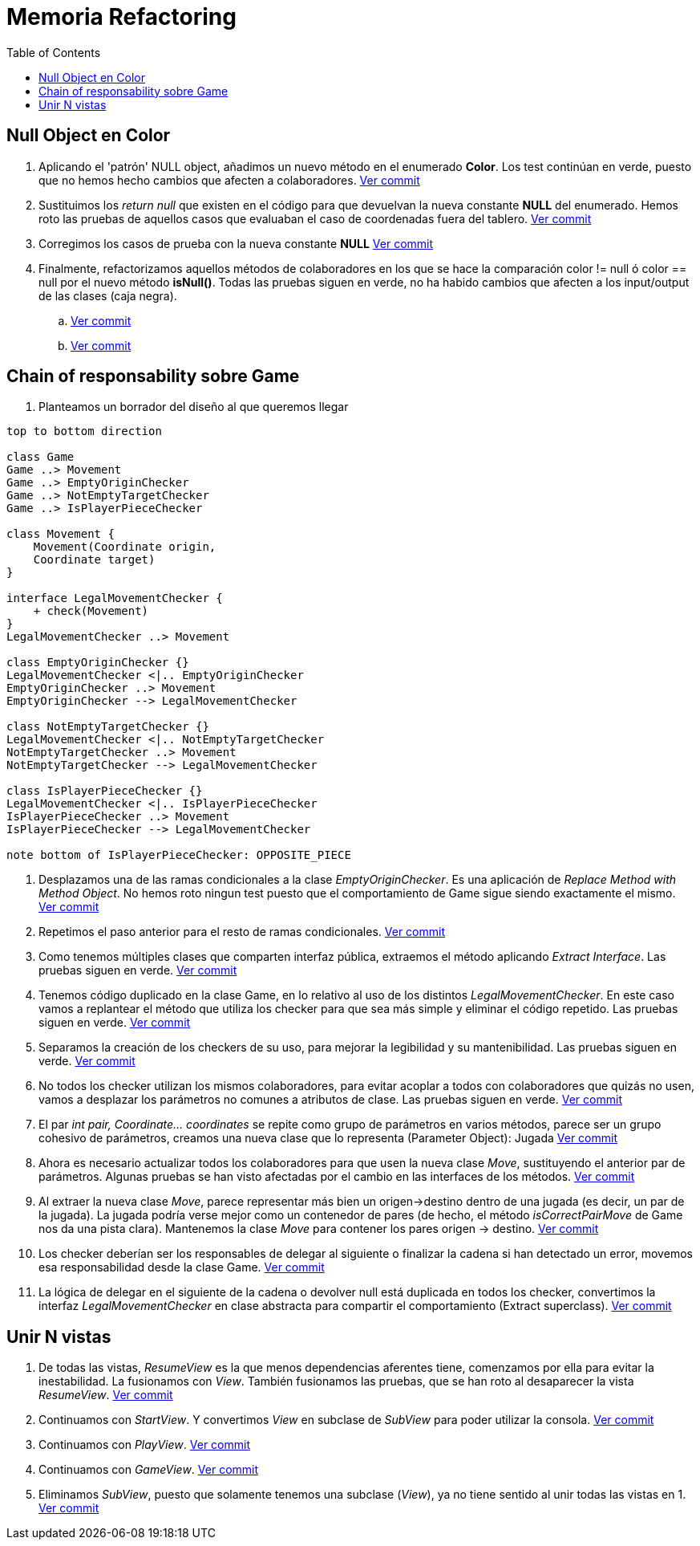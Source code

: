 = Memoria Refactoring
:toc:

== Null Object en Color

. Aplicando el 'patrón' NULL object, añadimos un nuevo método en el enumerado *Color*.
Los test continúan en verde, puesto que no hemos hecho cambios que afecten a colaboradores.
https://github.com/juanaviladev/refactoring-draughts/commit/21f4de3f73798ea7601c0bd62d0fdb7b4c4d2e6c[Ver commit]

. Sustituimos los _return null_ que existen en el código para que devuelvan la nueva constante *NULL*
del enumerado. Hemos roto las pruebas de aquellos casos que evaluaban el caso de coordenadas fuera del tablero.
https://github.com/juanaviladev/refactoring-draughts/commit/aa080085fdd9e5a35697347746307087d6d2a288[Ver commit]

. Corregimos los casos de prueba con la nueva constante *NULL*
https://github.com/juanaviladev/refactoring-draughts/commit/898fdcb6e8c3c77054dbcc334dc77b8a82a419c9[Ver commit]

. Finalmente, refactorizamos aquellos métodos de colaboradores en los que se hace la comparación color != null ó color == null por
el nuevo método *isNull()*. Todas las pruebas siguen en verde, no ha habido cambios que afecten a los input/output de
las clases (caja negra).
.. https://github.com/juanaviladev/refactoring-draughts/commit/4845d05d249bc150e01eadc1b02a1d004aa4cd2b[Ver commit]
.. https://github.com/juanaviladev/refactoring-draughts/commit/4845d05d249bc150e01eadc1b02a1d004aa4cd2b[Ver commit]

== Chain of responsability sobre Game

. Planteamos un borrador del diseño al que queremos llegar

[plantuml, ,svg]
----
top to bottom direction

class Game
Game ..> Movement
Game ..> EmptyOriginChecker
Game ..> NotEmptyTargetChecker
Game ..> IsPlayerPieceChecker

class Movement {
    Movement(Coordinate origin,
    Coordinate target)
}

interface LegalMovementChecker {
    + check(Movement)
}
LegalMovementChecker ..> Movement

class EmptyOriginChecker {}
LegalMovementChecker <|.. EmptyOriginChecker
EmptyOriginChecker ..> Movement
EmptyOriginChecker --> LegalMovementChecker

class NotEmptyTargetChecker {}
LegalMovementChecker <|.. NotEmptyTargetChecker
NotEmptyTargetChecker ..> Movement
NotEmptyTargetChecker --> LegalMovementChecker

class IsPlayerPieceChecker {}
LegalMovementChecker <|.. IsPlayerPieceChecker
IsPlayerPieceChecker ..> Movement
IsPlayerPieceChecker --> LegalMovementChecker

note bottom of IsPlayerPieceChecker: OPPOSITE_PIECE
----

. Desplazamos una de las ramas condicionales a la clase _EmptyOriginChecker_. Es una aplicación
de _Replace Method with Method Object_. No hemos roto ningun test puesto que el comportamiento de Game sigue siendo exactamente el mismo.
https://github.com/juanaviladev/refactoring-draughts/commit/590186ee07b948ceb6331154af48fc614bf38939[Ver commit]

. Repetimos el paso anterior para el resto de ramas condicionales.
https://github.com/juanaviladev/refactoring-draughts/commit/25bc1fd1c0e45972437a1f9cc9abb66e8647ded5[Ver commit]

. Como tenemos múltiples clases que comparten interfaz pública, extraemos el método aplicando _Extract Interface_.
Las pruebas siguen en verde.
https://github.com/juanaviladev/refactoring-draughts/commit/d9a82d1d7cf8953b8b74ca724580b36448500d0e[Ver commit]

. Tenemos código duplicado en la clase Game, en lo relativo al uso de los distintos _LegalMovementChecker_.
En este caso vamos a replantear el método que utiliza los checker para que sea más simple y eliminar el código repetido.
Las pruebas siguen en verde.
https://github.com/juanaviladev/refactoring-draughts/commit/61e6878b647cebb934b694d1cef720b4f18af135[Ver commit]

. Separamos la creación de los checkers de su uso, para mejorar la legibilidad y su mantenibilidad.
Las pruebas siguen en verde.
https://github.com/juanaviladev/refactoring-draughts/commit/46407f468e2dc3cfa311c8e0099f22f9c6c918d2[Ver commit]

. No todos los checker utilizan los mismos colaboradores, para evitar acoplar a todos con colaboradores que quizás no usen,
vamos a desplazar los parámetros no comunes a atributos de clase.
Las pruebas siguen en verde.
https://github.com/juanaviladev/refactoring-draughts/commit/bfdfe645f24431157d3149d6447d5a8e35983bdf[Ver commit]

. El par _int pair, Coordinate... coordinates_ se repite como grupo de parámetros en varios métodos,
parece ser un grupo cohesivo de parámetros, creamos una nueva clase que lo representa (Parameter Object): Jugada
https://github.com/juanaviladev/refactoring-draughts/commit/fc2e992f599b269f99a8dd0af6a721fe097597ad[Ver commit]

. Ahora es necesario actualizar todos los colaboradores para que usen la nueva clase _Move_, sustituyendo
el anterior par de parámetros. Algunas pruebas se han visto afectadas por el cambio en las interfaces de los métodos.
https://github.com/juanaviladev/refactoring-draughts/commit/38475c278a864c20ea727fd8c10d562b14b377ad[Ver commit]

. Al extraer la nueva clase _Move_, parece representar más bien un origen->destino dentro de una jugada (es decir, un par de la jugada).
La jugada podría verse mejor como un contenedor de pares (de hecho, el método _isCorrectPairMove_ de Game nos da una pista clara).
Mantenemos la clase _Move_ para contener los pares origen -> destino.
https://github.com/juanaviladev/refactoring-draughts/commit/6c2feaa4c5151765c1083b1146522907e330f9b8[Ver commit]

. Los checker deberían ser los responsables de delegar al siguiente o finalizar la cadena si han detectado un error, movemos esa responsabilidad desde la clase Game.
https://github.com/juanaviladev/refactoring-draughts/commit/c796e65cf46875e2d1bd4fbd0c075c27e0b66848[Ver commit]

. La lógica de delegar en el siguiente de la cadena o devolver null está duplicada en todos los checker, convertimos la interfaz
_LegalMovementChecker_ en clase abstracta para compartir el comportamiento (Extract superclass).
https://github.com/juanaviladev/refactoring-draughts/commit/c796e65cf46875e2d1bd4fbd0c075c27e0b66848[Ver commit]

== Unir N vistas

. De todas las vistas, _ResumeView_ es la que menos dependencias aferentes tiene, comenzamos por ella para evitar
la inestabilidad. La fusionamos con _View_. También fusionamos las pruebas, que se han roto al desaparecer la vista _ResumeView_.
https://github.com/juanaviladev/refactoring-draughts/commit/654f598e6ea3550708a20fed90e8527fd7ce6c75[Ver commit]

. Continuamos con _StartView_. Y convertimos _View_ en subclase de _SubView_ para poder utilizar la consola.
https://github.com/juanaviladev/refactoring-draughts/commit/20f4431023b96cdbdbefea389a51b981c5b51d1e[Ver commit]

. Continuamos con _PlayView_.
https://github.com/juanaviladev/refactoring-draughts/commit/d46decf054f1e3418bad49cffa77a2a4df863d3e[Ver commit]

. Continuamos con _GameView_.
https://github.com/juanaviladev/refactoring-draughts/commit/e4bd0c126499817a202889bd0fd7eb5650ce13b5[Ver commit]

. Eliminamos _SubView_, puesto que solamente tenemos una subclase (_View_), ya no tiene sentido al unir todas las vistas en 1.
https://github.com/juanaviladev/refactoring-draughts/commit/5b890881b049431b7b49308b78ffcb1d950e3456[Ver commit]
